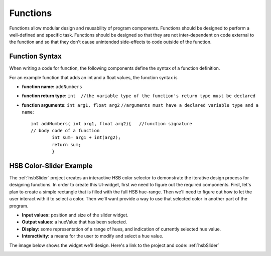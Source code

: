.. _functions: 

===============
 Functions
===============

Functions allow modular design and reusability of program components. Functions should be designed to perform a well-defined and specific task. Functions should be designed so that they are not inter-dependent on code external to the function and so that they don't cause unintended side-effects to code outside of the function.  

Function Syntax
================

When writing a code for function, the following components define the syntax of a function definition.

For an example function that adds an int and a float values, the function syntax is

- **function name:**  ``addNumbers``

- **function return type:** ``int  //the variable type of the function's return type must be declared``

- **function arguments:**  ``int arg1, float arg2``   ``//arguments must have a declared variable type and a name``::
	
		int addNumbers( int arg1, float arg2){   //function signature
		// body code of a function
			int sum= arg1 + int(arg2);
			return sum;
			}
	

HSB Color-Slider Example
===========================	

The :ref:`hsbSlider` project creates an interactive HSB color selector to demonstrate the iterative design process for designing functions.  In order to create this UI-widget, first we need to figure out the required components. First, let's plan to create a simple rectangle that is filled with the full HSB hue-range.  Then we'll need to figure out how to let the user interact with it to select a color.  Then we'll want provide a way to  use that selected color in another part of the program.

- **Input values:**  position and size of the slider widget. 

- **Output values:**  a hueValue that has been selected.

- **Display:** some  representation of a range of hues, and indication of currently selected hue value. 

- **Interactivity:**  a means for the user to modify and select a hue value.
	
The image below shows the widget we'll design.  Here's a link to the project and code: :ref:`hsbSlider`

.. image:: /images/HSBSlider.png


